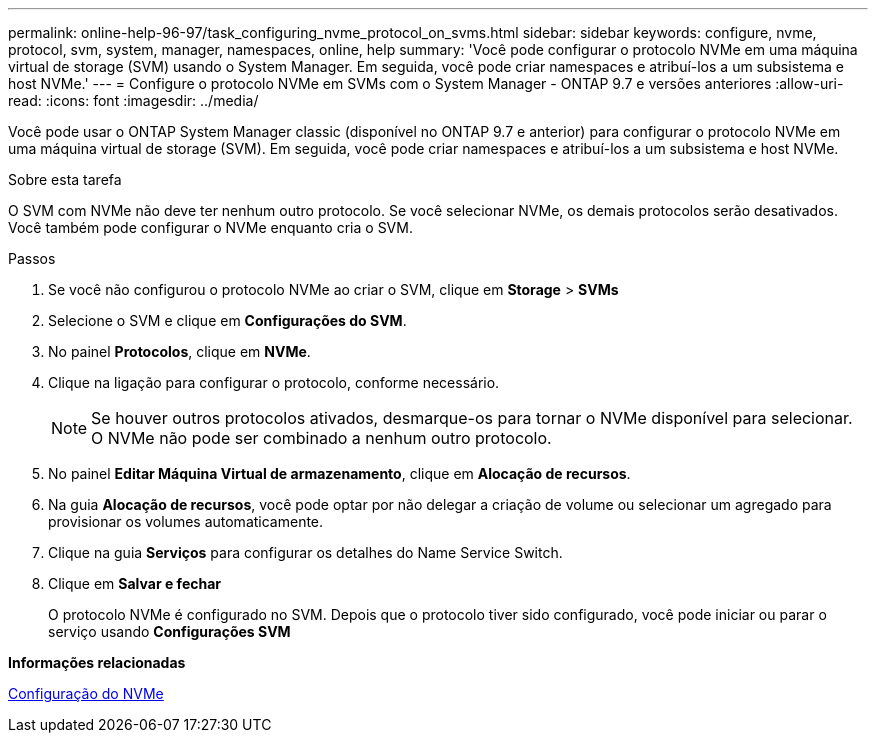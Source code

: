 ---
permalink: online-help-96-97/task_configuring_nvme_protocol_on_svms.html 
sidebar: sidebar 
keywords: configure, nvme, protocol, svm, system, manager, namespaces, online, help 
summary: 'Você pode configurar o protocolo NVMe em uma máquina virtual de storage (SVM) usando o System Manager. Em seguida, você pode criar namespaces e atribuí-los a um subsistema e host NVMe.' 
---
= Configure o protocolo NVMe em SVMs com o System Manager - ONTAP 9.7 e versões anteriores
:allow-uri-read: 
:icons: font
:imagesdir: ../media/


[role="lead"]
Você pode usar o ONTAP System Manager classic (disponível no ONTAP 9.7 e anterior) para configurar o protocolo NVMe em uma máquina virtual de storage (SVM). Em seguida, você pode criar namespaces e atribuí-los a um subsistema e host NVMe.

.Sobre esta tarefa
O SVM com NVMe não deve ter nenhum outro protocolo. Se você selecionar NVMe, os demais protocolos serão desativados. Você também pode configurar o NVMe enquanto cria o SVM.

.Passos
. Se você não configurou o protocolo NVMe ao criar o SVM, clique em *Storage* > *SVMs*
. Selecione o SVM e clique em *Configurações do SVM*.
. No painel *Protocolos*, clique em *NVMe*.
. Clique na ligação para configurar o protocolo, conforme necessário.
+
[NOTE]
====
Se houver outros protocolos ativados, desmarque-os para tornar o NVMe disponível para selecionar. O NVMe não pode ser combinado a nenhum outro protocolo.

====
. No painel *Editar Máquina Virtual de armazenamento*, clique em *Alocação de recursos*.
. Na guia *Alocação de recursos*, você pode optar por não delegar a criação de volume ou selecionar um agregado para provisionar os volumes automaticamente.
. Clique na guia *Serviços* para configurar os detalhes do Name Service Switch.
. Clique em *Salvar e fechar*
+
O protocolo NVMe é configurado no SVM. Depois que o protocolo tiver sido configurado, você pode iniciar ou parar o serviço usando *Configurações SVM*



*Informações relacionadas*

xref:concept_setting_up_nvme.adoc[Configuração do NVMe]
